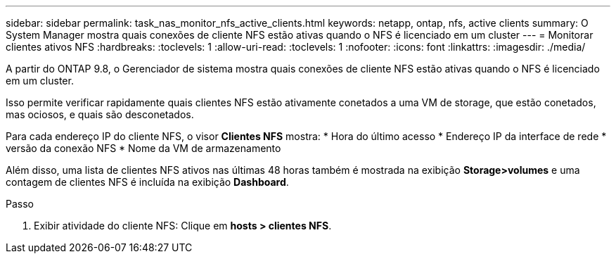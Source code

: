 ---
sidebar: sidebar 
permalink: task_nas_monitor_nfs_active_clients.html 
keywords: netapp, ontap, nfs, active clients 
summary: O System Manager mostra quais conexões de cliente NFS estão ativas quando o NFS é licenciado em um cluster 
---
= Monitorar clientes ativos NFS
:hardbreaks:
:toclevels: 1
:allow-uri-read: 
:toclevels: 1
:nofooter: 
:icons: font
:linkattrs: 
:imagesdir: ./media/


[role="lead"]
A partir do ONTAP 9.8, o Gerenciador de sistema mostra quais conexões de cliente NFS estão ativas quando o NFS é licenciado em um cluster.

Isso permite verificar rapidamente quais clientes NFS estão ativamente conetados a uma VM de storage, que estão conetados, mas ociosos, e quais são desconetados.

Para cada endereço IP do cliente NFS, o visor *Clientes NFS* mostra: * Hora do último acesso * Endereço IP da interface de rede * versão da conexão NFS * Nome da VM de armazenamento

Além disso, uma lista de clientes NFS ativos nas últimas 48 horas também é mostrada na exibição *Storage>volumes* e uma contagem de clientes NFS é incluída na exibição *Dashboard*.

.Passo
. Exibir atividade do cliente NFS: Clique em *hosts > clientes NFS*.

